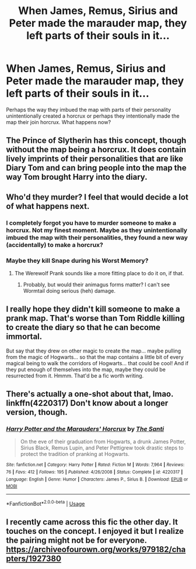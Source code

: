 #+TITLE: When James, Remus, Sirius and Peter made the marauder map, they left parts of their souls in it...

* When James, Remus, Sirius and Peter made the marauder map, they left parts of their souls in it...
:PROPERTIES:
:Author: Impossible-Poetry
:Score: 3
:DateUnix: 1582249272.0
:DateShort: 2020-Feb-21
:FlairText: Prompt
:END:
Perhaps the way they imbued the map with parts of their personality unintentionally created a horcrux or perhaps they intentionally made the map their join horcrux. What happens now?


** The Prince of Slytherin has this concept, though without the map being a horcrux. It does contain lively imprints of their personalities that are like Diary Tom and can bring people into the map the way Tom brought Harry into the diary.
:PROPERTIES:
:Author: Kingsonne
:Score: 9
:DateUnix: 1582249718.0
:DateShort: 2020-Feb-21
:END:


** Who'd they murder? I feel that would decide a lot of what happens next.
:PROPERTIES:
:Author: TheHeadlessScholar
:Score: 4
:DateUnix: 1582249458.0
:DateShort: 2020-Feb-21
:END:

*** I completely forgot you have to murder someone to make a horcrux. Not my finest moment. Maybe as they unintentionally imbued the map with their personalities, they found a new way (accidentally) to make a horcrux?
:PROPERTIES:
:Author: Impossible-Poetry
:Score: 9
:DateUnix: 1582252421.0
:DateShort: 2020-Feb-21
:END:


*** Maybe they kill Snape during his Worst Memory?
:PROPERTIES:
:Score: 7
:DateUnix: 1582250868.0
:DateShort: 2020-Feb-21
:END:

**** The Werewolf Prank sounds like a more fitting place to do it on, if that.
:PROPERTIES:
:Author: Fredrik1994
:Score: 3
:DateUnix: 1582251856.0
:DateShort: 2020-Feb-21
:END:

***** Probably, but would their animagus forms matter? I can't see Wormtail doing serious (heh) damage.
:PROPERTIES:
:Score: 1
:DateUnix: 1582251973.0
:DateShort: 2020-Feb-21
:END:


** I really hope they didn't kill someone to make a prank map. That's worse than Tom Riddle killing to create the diary so that he can become immortal.

But say that they drew on other magic to create the map... maybe pulling from the magic of Hogwarts... so that the map contains a little bit of every magical being to walk the corridors of Hogwarts... that could be cool! And if they put enough of themselves into the map, maybe they could be resurrected from it. Hmmm. That'd be a fic worth writing.
:PROPERTIES:
:Author: HegemoneMilo
:Score: 4
:DateUnix: 1582253344.0
:DateShort: 2020-Feb-21
:END:


** There's actually a one-shot about that, lmao. linkffn(4220317) Don't know about a longer version, though.
:PROPERTIES:
:Author: vaiire
:Score: 3
:DateUnix: 1582253966.0
:DateShort: 2020-Feb-21
:END:

*** [[https://www.fanfiction.net/s/4220317/1/][*/Harry Potter and the Marauders' Horcrux/*]] by [[https://www.fanfiction.net/u/1239654/The-Santi][/The Santi/]]

#+begin_quote
  On the eve of their graduation from Hogwarts, a drunk James Potter, Sirius Black, Remus Lupin, and Peter Pettigrew took drastic steps to protect the tradition of pranking at Hogwarts.
#+end_quote

^{/Site/:} ^{fanfiction.net} ^{*|*} ^{/Category/:} ^{Harry} ^{Potter} ^{*|*} ^{/Rated/:} ^{Fiction} ^{M} ^{*|*} ^{/Words/:} ^{7,964} ^{*|*} ^{/Reviews/:} ^{76} ^{*|*} ^{/Favs/:} ^{412} ^{*|*} ^{/Follows/:} ^{195} ^{*|*} ^{/Published/:} ^{4/26/2008} ^{*|*} ^{/Status/:} ^{Complete} ^{*|*} ^{/id/:} ^{4220317} ^{*|*} ^{/Language/:} ^{English} ^{*|*} ^{/Genre/:} ^{Humor} ^{*|*} ^{/Characters/:} ^{James} ^{P.,} ^{Sirius} ^{B.} ^{*|*} ^{/Download/:} ^{[[http://www.ff2ebook.com/old/ffn-bot/index.php?id=4220317&source=ff&filetype=epub][EPUB]]} ^{or} ^{[[http://www.ff2ebook.com/old/ffn-bot/index.php?id=4220317&source=ff&filetype=mobi][MOBI]]}

--------------

*FanfictionBot*^{2.0.0-beta} | [[https://github.com/tusing/reddit-ffn-bot/wiki/Usage][Usage]]
:PROPERTIES:
:Author: FanfictionBot
:Score: 0
:DateUnix: 1582254007.0
:DateShort: 2020-Feb-21
:END:


** I recently came across this fic the other day. It touches on the concept. I enjoyed it but I realize the pairing might not be for everyone. [[https://archiveofourown.org/works/979182/chapters/1927380]]
:PROPERTIES:
:Author: worldsokestdad
:Score: 1
:DateUnix: 1582344872.0
:DateShort: 2020-Feb-22
:END:
